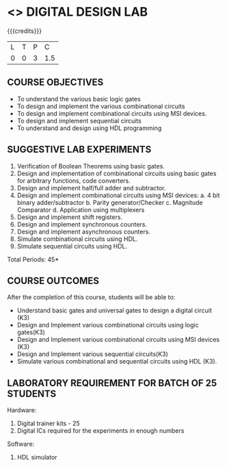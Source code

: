 * <<<109>>> DIGITAL DESIGN LAB
:properties:
:author: Dr. D. V. V. Prasad and Mr. K. R. Sarath Chandran
:date: 
:end:

#+startup: showall

{{{credits}}}
| L | T | P |   C |
| 0 | 0 | 3 | 1.5 |

** COURSE OBJECTIVES
- To understand the various basic logic gates 
- To design and implement the various combinational circuits 
- To design and implement combinational circuits using MSI devices. 
- To design and implement sequential circuits 
- To understand and design using HDL programming


** SUGGESTIVE LAB EXPERIMENTS
1. Verification of Boolean Theorems using basic gates. 
2. Design and implementation of combinational circuits using basic gates for arbitrary functions, code    
    converters.
3. Design and implement half/full adder and subtractor.
4. Design and implement combinational circuits using MSI devices: 
   a.  4 bit binary adder/subtractor
   b. Parity generator/Checker 
   c. Magnitude Comparator 
   d. Application using multiplexers
5. Design and implement shift registers. 
6. Design and implement synchronous counters. 
7. Design and implement asynchronous counters. 
8. Simulate combinational circuits using HDL.
9. Simulate sequential circuits using HDL. 

\hfill *Total Periods: 45*

** COURSE OUTCOMES
After the completion of this course, students will be able to: 
- Understand basic gates and universal gates to design a digital circuit (K3)
- Design and Implement various combinational circuits using logic gates(K3) 
- Design and Implement various combinational circuits using MSI devices (K3) 
- Design and Implement various sequential circuits(K3) 
- Simulate various combinational and sequential circuits using HDL (K3).

      
** LABORATORY REQUIREMENT FOR BATCH OF 25 STUDENTS
Hardware: 
1. Digital trainer kits - 25 
2. Digital ICs required for the experiments in enough numbers
Software: 
1. HDL simulator

